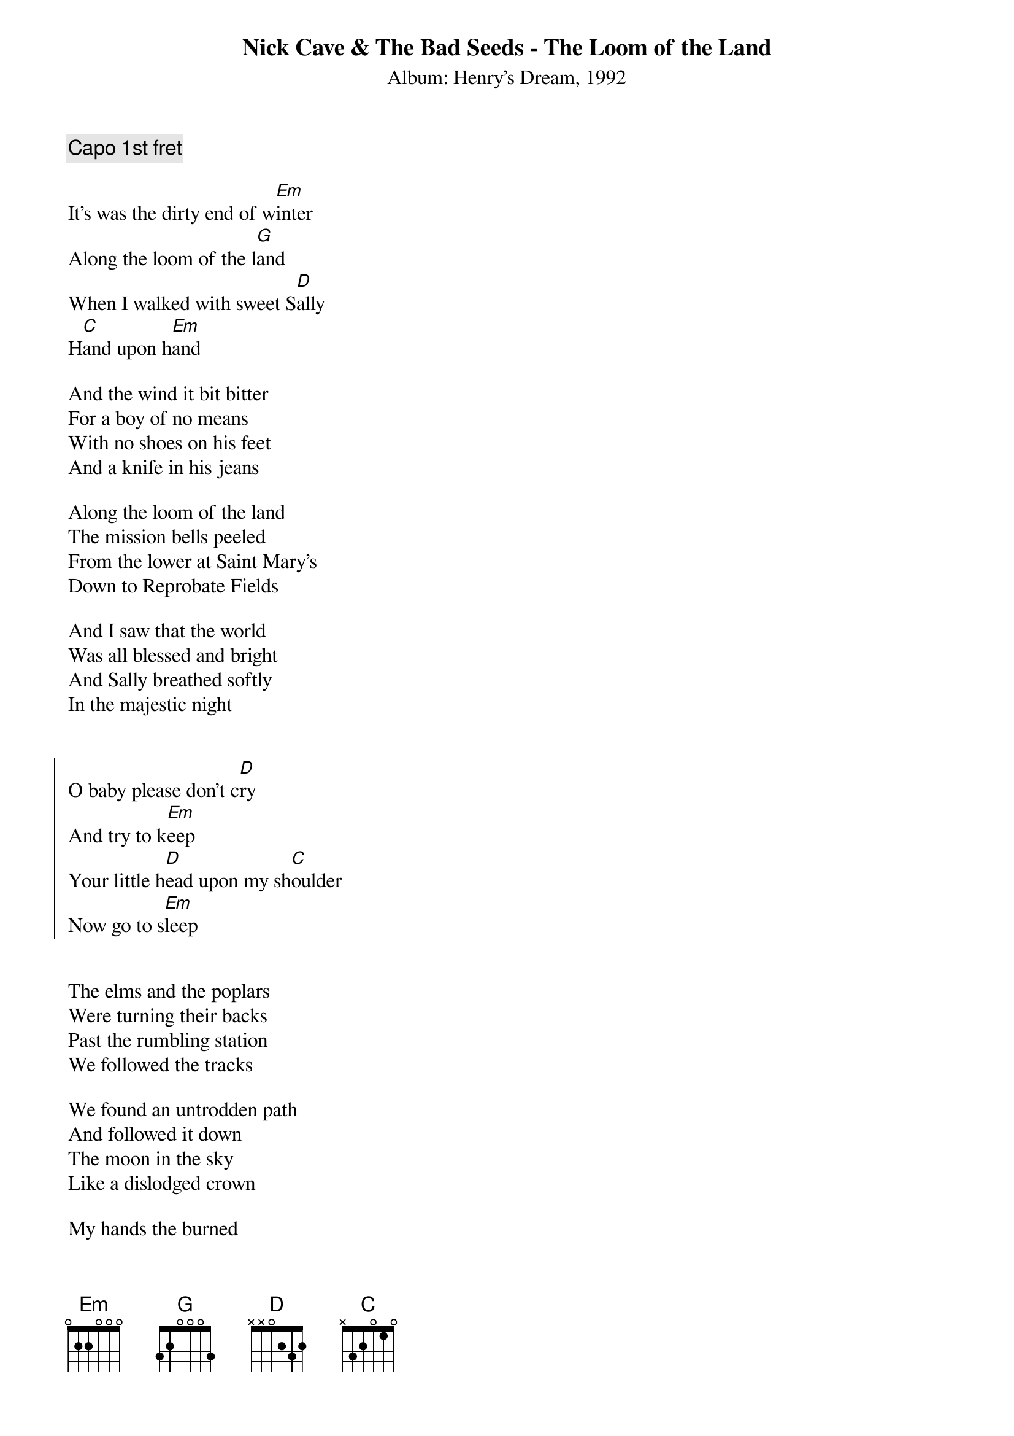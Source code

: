{title:Nick Cave & The Bad Seeds - The Loom of the Land}
{subtitle:Album: Henry's Dream, 1992}


#Covered by The Walkabouts on "Satisfied Mind", minus the "I told Sally
#in whispers"-verse. Change "Sally" to "Henry" throughout.


{comment:Capo 1st fret}

It's was the dirty end of w[Em]inter
Along the loom of the l[G]and
When I walked with sweet S[D]ally
H[C]and upon h[Em]and

And the wind it bit bitter
For a boy of no means
With no shoes on his feet
And a knife in his jeans

Along the loom of the land
The mission bells peeled
From the lower at Saint Mary's
Down to Reprobate Fields

And I saw that the world
Was all blessed and bright
And Sally breathed softly
In the majestic night


{start_of_chorus}
O baby please don't c[D]ry
And try to k[Em]eep
Your little h[D]ead upon my sh[C]oulder
Now go to s[Em]leep
{end_of_chorus}


The elms and the poplars
Were turning their backs
Past the rumbling station
We followed the tracks

We found an untrodden path
And followed it down
The moon in the sky
Like a dislodged crown

My hands the burned
In the folds of her coat
Breathing milky white air
From deep in her throat

{comment:Chorus}
O baby please don't cry
And try to keep
Your little head upon my shoulder
Now go to sleep


I told Sally in whispers
I'll never bring you harm
Her breast it was small
And warm in my palm

I told her the moon
Was a magical thing
That it shone gold in the winter
And silver in spring

And we walked and walked
Across the endless sands
Just me and my Sally
Along the loom of the land

{comment:Chorus}
O baby please don't cry
And try to keep
Your little head upon my shoulder
Now go to sleep

{comment:Repeat chorus}

#Transcribed by: Vidar Bergh (vidarb@alkymi.unit.no)
